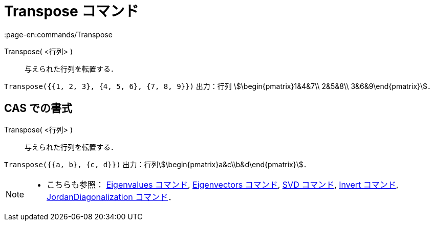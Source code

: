 = Transpose コマンド
:page-en:commands/Transpose
ifdef::env-github[:imagesdir: /ja/modules/ROOT/assets/images]

Transpose( <行列> )::
  与えられた行列を転置する．

[EXAMPLE]
====

`++Transpose({{1, 2, 3}, {4, 5, 6}, {7, 8, 9}})++` 出力：行列 stem:[\begin{pmatrix}1&4&7\\ 2&5&8\\
3&6&9\end{pmatrix}]．

====

== CAS での書式

Transpose( <行列> )::
  与えられた行列を転置する．

[EXAMPLE]
====

`++Transpose({{a, b}, {c, d}})++` 出力：行列stem:[\begin{pmatrix}a&c\\b&d\end{pmatrix}]．

====

[NOTE]
====

* こちらも参照： xref:/commands/Eigenvalues.adoc[Eigenvalues コマンド], xref:/commands/Eigenvectors.adoc[Eigenvectors
コマンド], xref:/commands/SVD.adoc[SVD コマンド], xref:/commands/Invert.adoc[Invert コマンド],
xref:/commands/JordanDiagonalization.adoc[JordanDiagonalization コマンド]．

====
